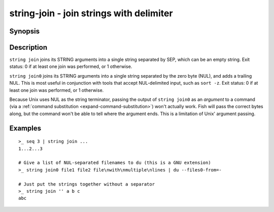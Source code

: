 string-join - join strings with delimiter
=========================================

Synopsis
--------

.. BEGIN SYNOPSIS

.. synopsis::

    string join [-q | --quiet] SEP [STRING ...]
    string join0 [-q | --quiet] [STRING ...]

.. END SYNOPSIS

Description
-----------

.. BEGIN DESCRIPTION

``string join`` joins its STRING arguments into a single string separated by SEP, which can be an empty string. Exit status: 0 if at least one join was performed, or 1 otherwise.

``string join0`` joins its STRING arguments into a single string separated by the zero byte (NUL), and adds a trailing NUL. This is most useful in conjunction with tools that accept NUL-delimited input, such as ``sort -z``. Exit status: 0 if at least one join was performed, or 1 otherwise.

Because Unix uses NUL as the string terminator, passing the output of ``string join0`` as an *argument* to a command (via a :ref:`command substitution <expand-command-substitution>`) won't actually work. Fish will pass the correct bytes along, but the command won't be able to tell where the argument ends. This is a limitation of Unix' argument passing.

.. END DESCRIPTION

Examples
--------

.. BEGIN EXAMPLES

::

    >_ seq 3 | string join ...
    1...2...3

    # Give a list of NUL-separated filenames to du (this is a GNU extension)
    >_ string join0 file1 file2 file\nwith\nmultiple\nlines | du --files0-from=-

    # Just put the strings together without a separator
    >_ string join '' a b c
    abc

.. END EXAMPLES
